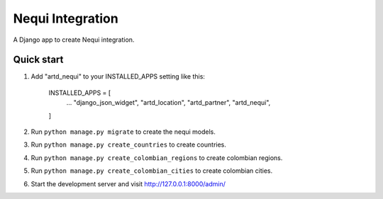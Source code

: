 =================
Nequi Integration
=================

A Django app to create Nequi integration.


Quick start
-----------

1. Add "artd_nequi" to your INSTALLED_APPS setting like this:
    
        INSTALLED_APPS = [
            ...
            "django_json_widget",
            "artd_location",
            "artd_partner",
            "artd_nequi",
        ]

2. Run ``python manage.py migrate`` to create the nequi models.

3. Run ``python manage.py create_countries`` to create countries.

4. Run ``python manage.py create_colombian_regions`` to create colombian regions.

5. Run ``python manage.py create_colombian_cities`` to create colombian cities.

6. Start the development server and visit http://127.0.0.1:8000/admin/